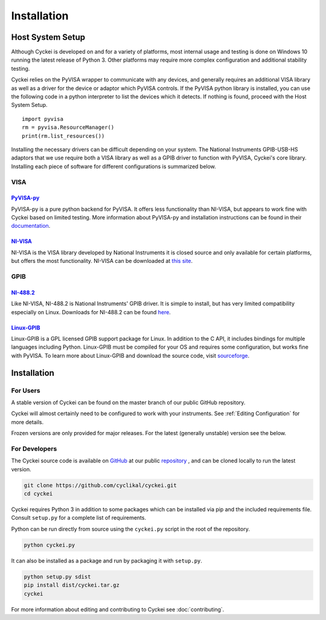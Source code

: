 Installation
============

.. _Host System Setup:

Host System Setup
-----------------
Although Cyckei is developed on and for a variety of platforms, most internal usage and testing is done on Windows 10 running the latest release of Python 3. Other platforms may require more complex configuration and additional stability testing.

Cyckei relies on the PyVISA wrapper to communicate with any devices, and generally requires an additional VISA library as well as a driver for the device or adaptor which PyVISA controls. If the PyVISA python library is installed, you can use the following code in a python interpreter to list the devices which it detects. If nothing is found, proceed with the Host System Setup.

::

    import pyvisa
    rm = pyvisa.ResourceManager()
    print(rm.list_resources())

Installing the necessary drivers can be difficult depending on your system. The National Instruments GPIB-USB-HS adaptors that we use require both a VISA library as well as a GPIB driver to function with PyVISA, Cyckei's core library. Installing each piece of software for different configurations is summarized below.

VISA
^^^^
`PyVISA-py`_
""""""""""""
PyVISA-py is a pure python backend for PyVISA. It offers less functionality than NI-VISA, but appears to work fine with Cyckei based on limited testing. More information about PyVISA-py and installation instructions can be found in their `documentation <https://pyvisa-py.readthedocs.io/>`_.

`NI-VISA`_
""""""""""
NI-VISA is the VISA library developed by National Instruments it is closed source and only available for certain platforms, but offers the most functionality. NI-VISA can be downloaded at `this site <https://www.ni.com/en-us/support/downloads/drivers/download.ni-visa.html>`_.

GPIB
^^^^
`NI-488.2`_
"""""""""""
Like NI-VISA, NI-488.2 is National Instruments' GPIB driver. It is simple to install, but has very limited compatibility especially on Linux. Downloads for NI-488.2 can be found `here <https://www.ni.com/en-us/support/downloads/drivers/download.ni-488-2.html>`_.

`Linux-GPIB`_
"""""""""""""
Linux-GPIB is a GPL licensed GPIB support package for Linux. In addition to the C API, it includes bindings for multiple languages including Python. Linux-GPIB must be compiled for your OS and requires some configuration, but works fine with PyVISA. To learn more about Linux-GPIB and download the source code, visit `sourceforge <https://linux-gpib.sourceforge.io/>`_.

Installation
------------

For Users
^^^^^^^^^
..
  Cyckei is distributed on PyPi and can easily be acquired with pip. It is recommended that Cyckei is installed into a virtual environment.

  After downloading, simply run ``cyckei`` in the command prompt to launch a component. A "cyckei" folder will automatically be created in the user's home directory to store scripts, configuration, and results.
A stable version of Cyckei can be found on the master branch of our public GitHub repository.

Cyckei will almost certainly need to be configured to work with your instruments. See :ref:`Editing Configuration` for more details.

Frozen versions are only provided for major releases. For the latest (generally unstable) version see the below.

For Developers
^^^^^^^^^^^^^^
The Cyckei source code is available on `GitHub`_ at our public `repository`_ , and can be cloned locally to run the latest version.

.. code-block:: bash

  git clone https://github.com/cyclikal/cyckei.git
  cd cyckei

Cyckei requires Python 3 in addition to some packages which can be installed via pip and the included requirements file. Consult ``setup.py`` for a complete list of requirements.

Python can be run directly from source using the ``cyckei.py`` script in the root of the repository.

.. code-block:: bash

  python cyckei.py

It can also be installed as a package and run by packaging it with ``setup.py``.

.. code-block:: bash
  
  python setup.py sdist
  pip install dist/cyckei.tar.gz
  cyckei

For more information about editing and contributing to Cyckei see :doc:`contributing`.

.. _GitHub: https://github.com
.. _repository: https://github.com/cyclikal/cyckei
.. _releases: https://github.com/cyclikal/cyckei/-/releases
.. _PyVISA-py: https://pyvisa-py.readthedocs.io/
.. _NI-VISA: https://www.ni.com/en-us/support/downloads/drivers/download.ni-visa.html
.. _NI-488.2: https://www.ni.com/en-us/support/downloads/drivers/download.ni-488-2.html
.. _Linux-GPIB: https://linux-gpib.sourceforge.io/
